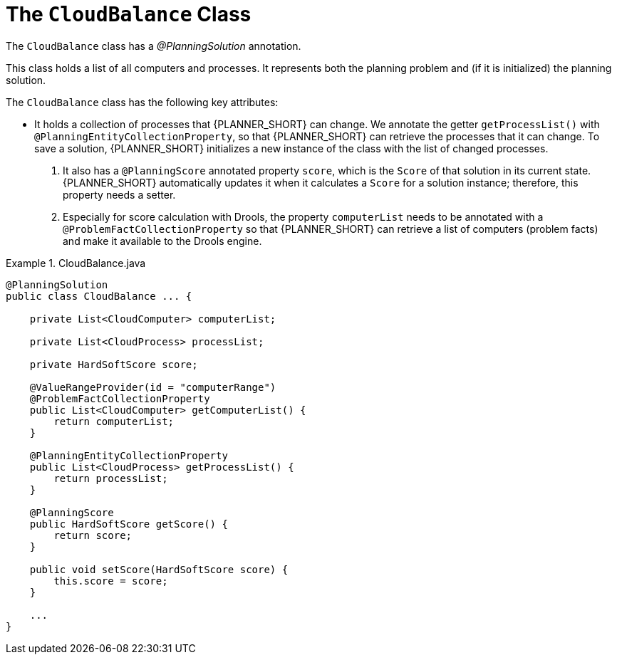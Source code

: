 [id='cloudbal-class-cloudbalance-ref']
= The `CloudBalance` Class

The `CloudBalance` class has a [path]_@PlanningSolution_ annotation.

This class holds a list of all computers and processes. It represents both the planning problem and (if it is initialized) the planning solution. 

The `CloudBalance` class has the following key attributes:

* It holds a collection of processes that {PLANNER_SHORT} can change. We annotate the getter `getProcessList()` with ``@PlanningEntityCollectionProperty``, so that {PLANNER_SHORT} can retrieve the processes that it can change. To save a solution, {PLANNER_SHORT} initializes a new instance of the class with the list of changed processes.

. It also has a `@PlanningScore` annotated property ``score``, which is the `Score` of that solution in its current state.
{PLANNER_SHORT} automatically updates it when it calculates a `Score` for a solution instance; therefore, this property needs a setter.

. Especially for score calculation with Drools, the property `computerList` needs to be annotated with a `@ProblemFactCollectionProperty` so that {PLANNER_SHORT} can retrieve a list of computers (problem facts) and make it available to the Drools engine.

.CloudBalance.java
====
[source,java,options="nowrap"]
----
@PlanningSolution
public class CloudBalance ... {

    private List<CloudComputer> computerList;

    private List<CloudProcess> processList;

    private HardSoftScore score;

    @ValueRangeProvider(id = "computerRange")
    @ProblemFactCollectionProperty
    public List<CloudComputer> getComputerList() {
        return computerList;
    }

    @PlanningEntityCollectionProperty
    public List<CloudProcess> getProcessList() {
        return processList;
    }

    @PlanningScore
    public HardSoftScore getScore() {
        return score;
    }

    public void setScore(HardSoftScore score) {
        this.score = score;
    }

    ...
}
----
====
